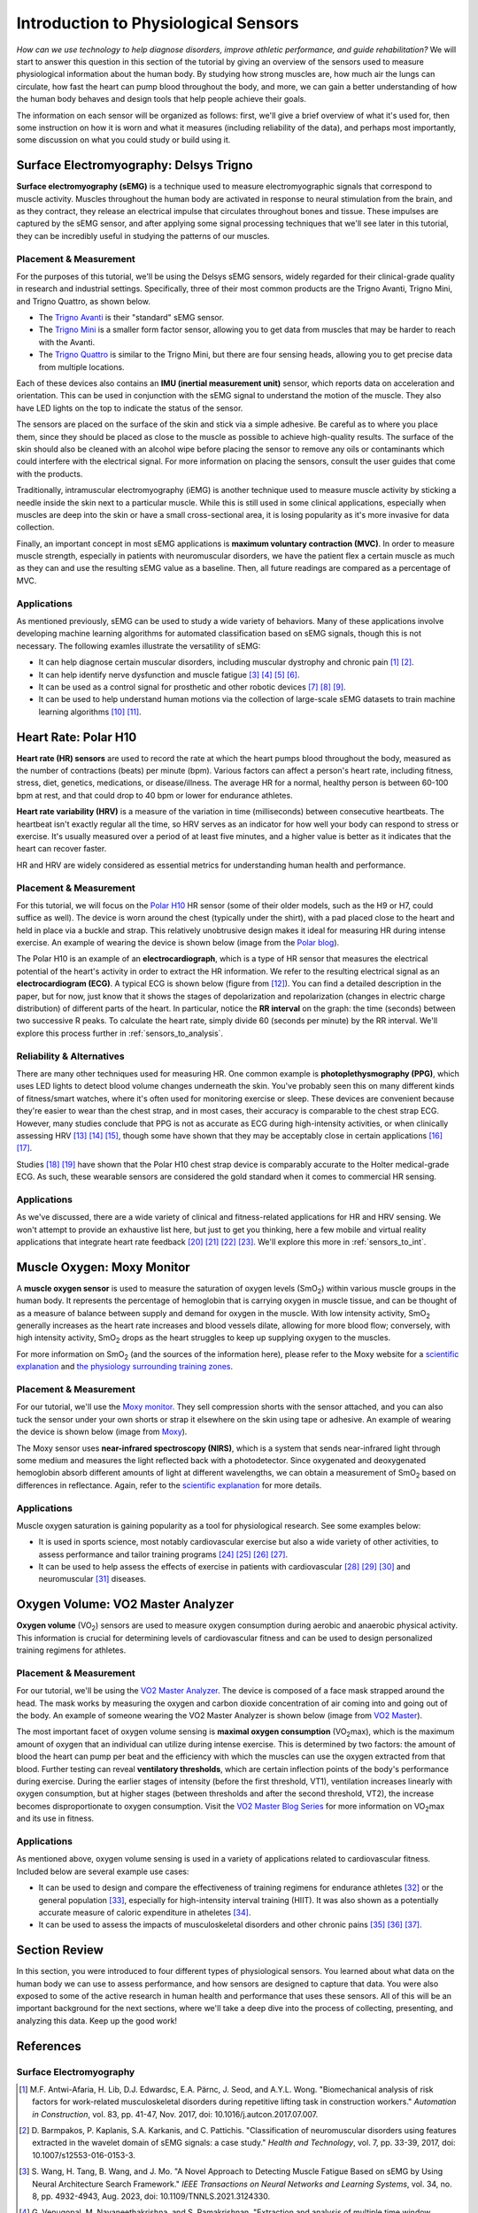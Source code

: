 .. _int_to_sensors:
.. _analysis_to_sensors:

======================================
Introduction to Physiological Sensors
======================================

*How can we use technology to help diagnose disorders, improve athletic performance, and guide rehabilitation?* We will start to answer this question in this section of the tutorial by giving an overview of the sensors used to measure physiological information about the human body. By studying how strong muscles are, how much air the lungs can circulate, how fast the heart can pump blood throughout the body, and more, we can gain a better understanding of how the human body behaves and design tools that help people achieve their goals.

The information on each sensor will be organized as follows: first, we'll give a brief overview of what it's used for, then some instruction on how it is worn and what it measures (including reliability of the data), and perhaps most importantly, some discussion on what you could study or build using it.

---------------------------------------
Surface Electromyography: Delsys Trigno
---------------------------------------

**Surface electromyography (sEMG)** is a technique used to measure electromyographic signals that correspond to muscle activity. Muscles throughout the human body are activated in response to neural stimulation from the brain, and as they contract, they release an electrical impulse that circulates throughout bones and tissue. These impulses are captured by the sEMG sensor, and after applying some signal processing techniques that we'll see later in this tutorial, they can be incredibly useful in studying the patterns of our muscles.

^^^^^^^^^^^^^^^^^^^^^^^
Placement & Measurement
^^^^^^^^^^^^^^^^^^^^^^^

For the purposes of this tutorial, we'll be using the Delsys sEMG sensors, widely regarded for their clinical-grade quality in research and industrial settings. Specifically, three of their most common products are the Trigno Avanti, Trigno Mini, and Trigno Quattro, as shown below.

.. image:: ../../images/delsys_avanti.png
    :width: 49 %
    :alt: The Trigno Avanti sensor being worn on the leg.
.. image:: ../../images/delsys_mini.jpg
    :width: 49 %
    :alt: The Trigno Mini sensor being worn on the arm.

* The `Trigno Avanti <https://delsys.com/trigno-avanti/>`_ is their "standard" sEMG sensor.
* The `Trigno Mini <https://delsys.com/trigno-mini/>`_ is a smaller form factor sensor, allowing you to get data from muscles that may be harder to reach with the Avanti.
* The `Trigno Quattro <https://delsys.com/trigno-quattro/>`_ is similar to the Trigno Mini, but there are four sensing heads, allowing you to get precise data from multiple locations.

Each of these devices also contains an **IMU (inertial measurement unit)** sensor, which reports data on acceleration and orientation. This can be used in conjunction with the sEMG signal to understand the motion of the muscle. They also have LED lights on the top to indicate the status of the sensor.

The sensors are placed on the surface of the skin and stick via a simple adhesive. Be careful as to where you place them, since they should be placed as close to the muscle as possible to achieve high-quality results. The surface of the skin should also be cleaned with an alcohol wipe before placing the sensor to remove any oils or contaminants which could interfere with the electrical signal. For more information on placing the sensors, consult the user guides that come with the products.

.. or consult Matt's tutorial once we have a link to it

Traditionally, intramuscular electromyography (iEMG) is another technique used to measure muscle activity by sticking a needle inside the skin next to a particular muscle. While this is still used in some clinical applications, especially when muscles are deep into the skin or have a small cross-sectional area, it is losing popularity as it's more invasive for data collection.

Finally, an important concept in most sEMG applications is **maximum voluntary contraction (MVC)**. In order to measure muscle strength, especially in patients with neuromuscular disorders, we have the patient flex a certain muscle as much as they can and use the resulting sEMG value as a baseline. Then, all future readings are compared as a percentage of MVC.

^^^^^^^^^^^^
Applications
^^^^^^^^^^^^

As mentioned previously, sEMG can be used to study a wide variety of behaviors. Many of these applications involve developing machine learning algorithms for automated classification based on sEMG signals, though this is not necessary. The following examles illustrate the versatility of sEMG:

* It can help diagnose certain muscular disorders, including muscular dystrophy and chronic pain [#]_ [#]_.
* It can help identify nerve dysfunction and muscle fatigue [#]_ [#]_ [#]_ [#]_.
* It can be used as a control signal for prosthetic and other robotic devices [#]_ [#]_ [#]_.
* It can be used to help understand human motions via the collection of large-scale sEMG datasets to train machine learning algorithms [#]_ [#]_.

---------------------
Heart Rate: Polar H10
---------------------

**Heart rate (HR) sensors** are used to record the rate at which the heart pumps blood throughout the body, measured as the number of contractions (beats) per minute (bpm). Various factors can affect a person's heart rate, including fitness, stress, diet, genetics, medications, or disease/illness. The average HR for a normal, healthy person is between 60-100 bpm at rest, and that could drop to 40 bpm or lower for endurance athletes. 

**Heart rate variability (HRV)** is a measure of the variation in time (milliseconds) between consecutive heartbeats. The heartbeat isn't exactly regular all the time, so HRV serves as an indicator for how well your body can respond to stress or exercise. It's usually measured over a period of at least five minutes, and a higher value is better as it indicates that the heart can recover faster.

HR and HRV are widely considered as essential metrics for understanding human health and performance.

^^^^^^^^^^^^^^^^^^^^^^^
Placement & Measurement
^^^^^^^^^^^^^^^^^^^^^^^

For this tutorial, we will focus on the `Polar H10 <https://www.polar.com/us-en/sensors/h10-heart-rate-sensor>`_ HR sensor (some of their older models, such as the H9 or H7, could suffice as well). The device is worn around the chest (typically under the shirt), with a pad placed close to the heart and held in place via a buckle and strap. This relatively unobtrusive design makes it ideal for measuring HR during intense exercise. An example of wearing the device is shown below (image from the `Polar blog <https://www.polar.com/blog/new-polar-h10-heart-rate-sensor-2017/>`_).

.. image:: ../../images/polarh10.jpg
    :width: 800
    :alt: The Polar H10 device being worn around a man's chest.

The Polar H10 is an example of an **electrocardiograph**, which is a type of HR sensor that measures the electrical potential of the heart's activity in order to extract the HR information. We refer to the resulting electrical signal as an **electrocardiogram (ECG)**. A typical ECG is shown below (figure from [#]_). You can find a detailed description in the paper, but for now, just know that it shows the stages of depolarization and repolarization (changes in electric charge distribution) of different parts of the heart. In particular, notice the **RR interval** on the graph: the time (seconds) between two successive R peaks. To calculate the heart rate, simply divide 60 (seconds per minute) by the RR interval. We'll explore this process further in :ref:`sensors_to_analysis`.

.. image:: ../../images/ecg_graph.png
  :width: 800
  :alt: Graph of a typical electrocardiogram, with parts of the waveform labeled.

^^^^^^^^^^^^^^^^^^^^^^^^^^
Reliability & Alternatives
^^^^^^^^^^^^^^^^^^^^^^^^^^

There are many other techniques used for measuring HR. One common example is **photoplethysmography (PPG)**, which uses LED lights to detect blood volume changes underneath the skin. You've probably seen this on many different kinds of fitness/smart watches, where it's often used for monitoring exercise or sleep. These devices are convenient because they're easier to wear than the chest strap, and in most cases, their accuracy is comparable to the chest strap ECG. However, many studies conclude that PPG is not as accurate as ECG during high-intensity activities, or when clinically assessing HRV [#]_ [#]_ [#]_, though some have shown that they may be acceptably close in certain applications [#]_ [#]_.

Studies [#]_ [#]_ have shown that the Polar H10 chest strap device is comparably accurate to the Holter medical-grade ECG. As such, these wearable sensors are considered the gold standard when it comes to commercial HR sensing.

^^^^^^^^^^^^
Applications
^^^^^^^^^^^^

As we've discussed, there are a wide variety of clinical and fitness-related applications for HR and HRV sensing. We won't attempt to provide an exhaustive list here, but just to get you thinking, here a few mobile and virtual reality applications that integrate heart rate feedback [#]_ [#]_ [#]_ [#]_. We'll explore this more in :ref:`sensors_to_int`.

---------------------------
Muscle Oxygen: Moxy Monitor
---------------------------

A **muscle oxygen sensor** is used to measure the saturation of oxygen levels (SmO\ :sub:`2`\) within various muscle groups in the human body. It represents the percentage of hemoglobin that is carrying oxygen in muscle tissue, and can be thought of as a measure of balance between supply and demand for oxygen in the muscle. With low intensity activity, SmO\ :sub:`2`\  generally increases as the heart rate increases and blood vessels dilate, allowing for more blood flow; conversely, with high intensity activity, SmO\ :sub:`2`\  drops as the heart struggles to keep up supplying oxygen to the muscles.

For more information on SmO\ :sub:`2`\  (and the sources of the information here), please refer to the Moxy website for a `scientific explanation <https://www.moxymonitor.com/wp-content/themes/moxymonitor/documents/Moxy_Scientific_Explanation_march2014.pdf>`_ and `the physiology surrounding training zones <https://my.moxymonitor.com/blog/bid/344620/Training-Intensity-Zones-Muscle-Oxygen-and-the-Limiting-System>`_.

^^^^^^^^^^^^^^^^^^^^^^^
Placement & Measurement
^^^^^^^^^^^^^^^^^^^^^^^

For our tutorial, we'll use the `Moxy monitor <https://www.moxymonitor.com/shop/>`_. They sell compression shorts with the sensor attached, and you can also tuck the sensor under your own shorts or strap it elsewhere on the skin using tape or adhesive. An example of wearing the device is shown below (image from `Moxy <https://www.moxymonitor.com/>`_).

.. image:: ../../images/moxy.jpg
    :width: 800
    :alt: Left: the Moxy monitor being worn on a runner's leg. Right: Close-up view of attaching the Moxy monitor.

The Moxy sensor uses **near-infrared spectroscopy (NIRS)**, which is a system that sends near-infrared light through some medium and measures the light reflected back with a photodetector. Since oxygenated and deoxygenated hemoglobin absorb different amounts of light at different wavelengths, we can obtain a measurement of SmO\ :sub:`2`\  based on differences in reflectance. Again, refer to the `scientific explanation <https://www.moxymonitor.com/wp-content/themes/moxymonitor/documents/Moxy_Scientific_Explanation_march2014.pdf>`_ for more details.

^^^^^^^^^^^^
Applications
^^^^^^^^^^^^

Muscle oxygen saturation is gaining popularity as a tool for physiological research. See some examples below:

* It is used in sports science, most notably cardiovascular exercise but also a wide variety of other activities, to assess performance and tailor training programs [#]_ [#]_ [#]_ [#]_.
* It can be used to help assess the effects of exercise in patients with cardiovascular [#]_ [#]_ [#]_ and neuromuscular [#]_ diseases.

----------------------------------
Oxygen Volume: VO2 Master Analyzer
----------------------------------

**Oxygen volume** (VO\ :sub:`2`\) sensors are used to measure oxygen consumption during aerobic and anaerobic physical activity. This information is crucial for determining levels of cardiovascular fitness and can be used to design personalized training regimens for athletes.

^^^^^^^^^^^^^^^^^^^^^^^
Placement & Measurement
^^^^^^^^^^^^^^^^^^^^^^^

For our tutorial, we'll be using the `VO2 Master Analyzer <https://vo2master.com/store/>`_. The device is composed of a face mask strapped around the head. The mask works by measuring the oxygen and carbon dioxide concentration of air coming into and going out of the body. An example of someone wearing the VO2 Master Analyzer is shown below (image from `VO2 Master <https://vo2master.com/>`_).

.. image:: ../../images/vo2master.jpg
    :width: 600
    :alt: The VO2 Master Analyzer face mask being worn by a woman on an indoor exercise bike.

The most important facet of oxygen volume sensing is **maximal oxygen consumption** (VO\ :sub:`2`\max), which is the maximum amount of oxygen that an individual can utilize during intense exercise. This is determined by two factors: the amount of blood the heart can pump per beat and the efficiency with which the muscles can use the oxygen extracted from that blood. Further testing can reveal **ventilatory thresholds**, which are certain inflection points of the body's performance during exercise. During the earlier stages of intensity (before the first threshold, VT1), ventilation increases linearly with oxygen consumption, but at higher stages (between thresholds and after the second threshold, VT2), the increase becomes disproportionate to oxygen consumption. Visit the `VO2 Master Blog Series <https://vo2master.com/blog/intro-to-metabolic-testing/>`_ for more information on VO\ :sub:`2`\max and its use in fitness.

^^^^^^^^^^^^
Applications
^^^^^^^^^^^^

As mentioned above, oxygen volume sensing is used in a variety of applications related to cardiovascular fitness. Included below are several example use cases:

* It can be used to design and compare the effectiveness of training regimens for endurance athletes [#]_ or the general population [#]_, especially for high-intensity interval training (HIIT). It was also shown as a potentially accurate measure of caloric expenditure in atheletes [#]_.
* It can be used to assess the impacts of musculoskeletal disorders and other chronic pains [#]_ [#]_ [#]_.

---------------
Section Review
---------------

In this section, you were introduced to four different types of physiological sensors. You learned about what data on the human body we can use to assess performance, and how sensors are designed to capture that data. You were also exposed to some of the active research in human health and performance that uses these sensors. All of this will be an important background for the next sections, where we'll take a deep dive into the process of collecting, presenting, and analyzing this data. Keep up the good work!

----------
References
----------

^^^^^^^^^^^^^^^^^^^^^^^^
Surface Electromyography
^^^^^^^^^^^^^^^^^^^^^^^^

.. [#] M.F. Antwi-Afaria, H. Lib, D.J. Edwardsc, E.A. Pärnc, J. Seod, and A.Y.L. Wong. "Biomechanical analysis of risk factors for work-related musculoskeletal disorders during repetitive lifting task in construction workers." *Automation in Construction*, vol. 83, pp. 41-47, Nov. 2017, doi: 10.1016/j.autcon.2017.07.007.

.. [#] \D. Barmpakos, P. Kaplanis, S.A. Karkanis, and C. Pattichis. "Classification of neuromuscular disorders using features extracted in the wavelet domain of sEMG signals: a case study." *Health and Technology*, vol. 7, pp. 33-39, 2017, doi: 10.1007/s12553-016-0153-3.

.. [#] \S. Wang, H. Tang, B. Wang, and J. Mo. "A Novel Approach to Detecting Muscle Fatigue Based on sEMG by Using Neural Architecture Search Framework." *IEEE Transactions on Neural Networks and Learning Systems*, vol. 34, no. 8, pp. 4932-4943, Aug. 2023, doi: 10.1109/TNNLS.2021.3124330.

.. [#] \G. Venugopal, M. Navaneethakrishna, and S. Ramakrishnan. "Extraction and analysis of multiple time window features associated with muscle fatigue conditions using sEMG signals." *Expert Systems with Applications*, vol. 41, no. 6, pp. 2652-2659, May 2014, doi: 10.1016/j.eswa.2013.11.009.

.. [#] \M. Shariatzadeh, E.H. Hafshejani, C.J. Mitchell, M. Chiao, and D. Grecov. "Predicting muscle fatigue during dynamic contractions using wavelet analysis of surface electromyography signal." *Biocybernetics and Biomedical Engineering*, vol. 43, no. 2, pp. 428-441, Jun. 2023, doi: 10.1016/j.bbe.2023.04.002.

.. [#] \S. Huang, S. Cai, G. Li, Y. Chen, K. Ma, and L. Xie. "sEMG-Based Detection of Compensation Caused by Fatigue During Rehabilitation Therapy: A Pilot Study." *IEEE Access*, vol. 7, pp. 127055-127065, 2019, doi: 10.1109/ACCESS.2019.2933287.

.. [#] M.A. Delph II, S.A. Fischer, P.W. Gauthier, C.H. Martinez Luna, E.A. Clancy, and G.S. Fischer. "A Soft Robotic Exomusculature Glove with Integrated sEMG Sensing for Hand Rehabilitation." *IEEE 13th International Conference on Rehabilitation Robotics (ICORR)*, Jun. 2013, doi: 10.1109/ICORR.2013.6650426.

.. [#] \R. Bos, K. Nizamis, B.F.J.M. Koopman, J.L. Herder, M. Sartori, and D.H. Plettenburg. "A Case Study With Symbihand: An sEMG-Controlled Electrohydraulic Hand Orthosis for Individuals With Duchenne Muscular Dystrophy." *IEEE Transactions on Neural Systems and Rehabilitation Engineering*, vol. 28, no. 1, pp. 258-266, Jan. 2020, doi: 10.1109/TNSRE.2019.2952470.

.. [#] \V. Khoshdel, A. Akbarzadeh, N. Naghavi, A. Sharifnezhad, and M. Souzanchi-Kashani. "sEMG-based impedance control for lower-limb rehabilitation robot." *Intelligent Service Robotics*, vol. 11, pp. 97-108, 2018, doi: 10.1007/s11370-017-0239-4.

.. [#] M.A. Ozdemir, D.H. Kisaa, O. Gurena, and A. Akanb. "Dataset for multi-channel surface electromyography (sEMG) signals of hand gestures." *Data in Brief*, vol. 41, Apr. 2022, doi: 10.1016/j.dib.2022.107921.

.. [#] \Y. Luan, Y. Shi, W. Wu, Z. Liu, H. Chang, and J. Cheng. "HAR-sEMG: A Dataset for Human Activity Recognition on Lower-Limb sEMG." *Knowledge and Information Systems*, vol. 63, pp. 2791-2814, Sep. 2021, doi: 10.1007/s10115-021-01598-w.

^^^^^^^^^^
Heart Rate
^^^^^^^^^^

.. [#] \A. Galli, R.J.H. Montree, S. Que, E. Peri, and R. Vullings. "An Overview of the Sensors for Heart Rate Monitoring Used in Extramural Applications." *Sensors*, vol. 22, no. 11, 4035, doi: 10.3390/s22114035.

.. [#] J.F. Horton, P. Stergiou, T.S. FUNG, and L. Katz. "Comparison of Polar M600 Optical Heart Rate and ECG Heart Rate during Exercise." *Medicine & Science in Sports and Exercise*, vol. 49, no. 12, pp. 2600-2607, Dec. 2017, doi: 10.1249/MSS.0000000000001388.

.. [#] H.Y. Jan, M.F. Chen, T.C. Fu, W.C. Lin, C.L. Tsai, and K.P. Lin. "Evaluation of Coherence Between ECG and PPG Derived Parameters on Heart Rate Variability and Respiration in Healthy Volunteers With/Without Controlled Breathing." *Journal of Medical and Biomedical Engineering*, vol. 39, pp. 783-795, 2019, doi: 10.1007/s40846-019-00468-9.

.. [#] K.E. Speer, S. Semple, N. Naumovski, and A.J. McKune. "Measuring Heart Rate Variability Using Commercially Available Devices in Healthy Children: A Validity and Reliability Study." *European Journal of Investigation in Health, Psychology, and Education*, vol. 10, pp. 390-404, 2020, doi: 10.3390/ejihpe10010029.

.. [#] S.A. Ruiz-Alias, F. Garcia-Pinillos, V.M. Soto-Hermoso, and E.J. Ruiz-Malago. "Heart rate monitoring of the endurance runner during high intensity interval training: Influence of device used on training functions." *Proceedings of the Institution of Mechanical Engineers, Part P: Journal of Sports Engineering and Technology*, vol. 237, no. 3, pp. 166-172, 2023, doi: 10.1177/17543371211037035.

.. [#] \F. Sartor, J. Gelissen, R. van Dinther, D. Roovers, G.B. Papini, and G. Coppola. "Wrist-worn optical and chest strap heart rate comparison in a heterogeneous sample of healthy individuals and in coronary artery disease patients." *BMC Sports Science, Medicine and Rehabilitation*, vol. 10, no. 10, 2018, doi: 10.1186/s13102-018-0098-0.

.. [#] \M. Schaffarczyk, B. Rogers, R. Reer, and T. Gronwald. "Validity of the Polar H10 Sensor for Heart Rate Variability Analysis during Resting State and Incremental Exercise in Recreational Men and Women." *Sensors*, vol. 22, no. 17, pp. 6536, 2022, doi: 10.3390/s22176536.

.. [#] \R. Gilgen-Ammann, T. Schweizer, and T. Wyss. "RR interval signal quality of a heart rate monitor and an ECG Holter at rest and during exercise." *European Journal of Applied Physiology*, vol. 119, pp. 1525-1532, 2019, doi: 10.1007/s00421-019-04142-5.

.. [#] \H. Chen, A. Dey, M. Billinghurst and R. Lindeman. "Exploring the Design Space for Multi-Sensory Heart Rate Feedback in Immersive Virtual Reality." *Proceedings of the 29th Australian Conference on Human-Computer Interaction (OzCHI 2017)*, Brisbane, QLD, Australia, 2017, doi: 10.1145/3152771.3152783.

.. [#] U.N. Hashim, L. Salahuddin, R.R.R. Ikram, U.R. Hashim, N.H. Choon, and M.H.N. Mohayat. "The Design and Implementation of Mobile Heart Monitoring Applications using Wearable Heart Rate Sensor." *International Journal of Advanced Computer Science and Applications (IJACSA)*, vol. 12, no. 1, 2021, doi: 10.14569/IJACSA.2021.0120120.

.. [#] \S. Gradl, M. Wirth, T. Zillig, and B.M. Eskofier. "Visualization of Heart Activity in Virtual Reality: a Biofeedback Application using Wearable Sensors." *2018 IEEE 15th International Conference on Wearable and Implantable Body Sensor Networks (BSN)*, Las Vegas, Nevada, USA, pp. 152-155, Mar. 2018, doi: 10.1109/BSN.2018.8329681.

.. [#] \C. Rockstroh, J. Blum, and A.S. Göritz. "Virtual reality in the application of heart rate variability biofeedback." *International Journal of Human-Computer Studies*, vol. 130, pp. 209-220, Oct. 2019, doi: 10.1016/j.ijhcs.2019.06.011.

^^^^^^^^^^^^^
Muscle Oxygen
^^^^^^^^^^^^^

.. [#] \S. Perrey and M. Ferrari. "Muscle Oximetry in Sports Science: A Systematic Review." *Sports Medicine*, vol. 48, pp. 597-616, 2018, doi: 10.1007/s40279-017-0820-1.

.. [#] \F. Oueslati, J. Boone, and S. Ahmaidi. "Respiratory muscle endurance, oxygen saturation index in vastus lateralis and performance during heavy exercise." *Respiratory Physiology & Neurobiology*, vol. 227, pp. 41-47, Jun. 2016, doi: 10.1016/j.resp.2016.02.008.

.. [#] D.P. Born, T. Stöggl, M. Swarén, and G. Björklund. "Near-Infrared Spectroscopy: More Accurate Than Heart Rate for Monitoring Intensity in Running in Hilly Terrain." *International Journal of Sports Physiology and Performance*, vol. 12, no. 4, pp. 440-447, 2017, doi: 10.1123/ijspp.2016-0101.

.. [#] \F. Contreras-Briceño, M. Espinosa-Ramírez, A. Rivera-Greene, C. Guerra-Venegas, A. Lungenstrass-Poulsen, V. Villagra-Reyes, R. Caulier-Cisterna, O.F. Araneda, and G. Viscor. "Monitoring Changes in Oxygen Muscle during Exercise with High-Flow Nasal Cannula Using Wearable NIRS Biosensors." *Biosensors*, vol. 13, no. 11, pp. 985, Nov. 2023, doi: 10.3390/bios13110985.

.. [#] D.P. Monteiro, G.A. Ribeiro-Samora, R.R. Britto, and D.A.G. Pereira. "Effects of modified aerobic training on muscle metabolism in individuals with peripheral arterial disease: a randomized clinical trial." *Scientific Reports*, vol. 9, Nov. 2019, doi: 10.1038/s41598-019-52428-7.

.. [#] A.W. Gardner, P.S. Montgomery, M. Wang, and B. Shen. "Association between calf muscle oxygen saturation with ambulatory function and quality of life in symptomatic patients with peripheral artery disease." *Journal of Vascular Surgery*, vol. 72, no. 2, pp. 632-642, Aug. 2020, doi: 10.1016/j.jvs.2019.09.057.

.. [#] \N. Cornelis, P. Chatzinikolaou, R. Buys, I. Fourneau, J. Claes, and V. Cornelissen. "The Use of Near Infrared Spectroscopy to Evaluate the Effect of Exercise on Peripheral Muscle Oxygenation in Patients with Lower Extremity Artery Disease: A Systematic Review." *European Journal of Vascular and Endovascular Surgery*, vol. 61, no. 5, May 2021, pp. 837-847, doi: 10.1016/j.ejvs.2021.02.008.

.. [#] \J. Montes, A.M. Goodwin, M.P. McDermott, D. Uher, F.M. Hernandez, K. Coutts, J. Cocchi, M. Hauschildt, K.M. Cornett, A.K. Rao, U.R. Monani, C.E. Garber, and D.C. De Vivo. "Diminished muscle oxygen uptake and fatigue in spinalmuscular atrophy." *Annals of Clinical and Translational Neurology*, vol. 8, no. 5, pp. 1086-1095, May 2021, doi: 10.1002/acn3.51353.

^^^^^^^^^^^^^
Oxygen Volume
^^^^^^^^^^^^^

.. [#] \R. Bahtraa, S. Crisarib, W.W. Dinatac, N. Susantod, and Y. Andria. "VO\ :sub:`2`\Max in Soccer Players: Comparison  ofInterval Training and Continuous Running." *Journal of Sport Science and Education*, vol. 8, no. 1, 2023, pp. 46-53, doi: 10.26740/jossae.v8n1.p46-53.

.. [#] \D. Wen, T. Uteschc, J. Wud, S. Robertsone, J. Liuf, G. Hub, and H. Chena. "Effects of different protocols of high intensity interval training for VO\ :sub:`2`\max improvements in adults: A meta-analysis of randomised controlled trials." *Journal of Science and Medicine in Sport*, vol. 22, no. 8, Aug. 2019, pp. 941-947, doi: 10.1016/j.jsams.2019.01.013.

.. [#] M.S. Dasa, O. Friborg, M. Kristoffersen, G. Pettersen, J. Sundgot-Borgen, and J.H. Rosenvinge. "Accuracy of Tracking Devices' Ability to Assess Exercise Energy Expenditure in Professional Female Soccer Players: Implications for Quantifying Energy Availability." *International Journal of Environmental Research and Public Health*, vol. 19, pp. 4470, 2022, doi: 10.3390/ijerph19084770.

.. [#] \P. Maurice, J. Camernik, D. Gorjan, B. Schirrmeister, J. Bornmann, L. Tagliapietra, c. Latella, D. Pucci, L. Fritzsche, S. Ivaldi, and J. Babič. "Objective and Subjective Effects of a Passive Exoskeleton on Overhead Work." *IEEE Transactions on Neural Systems and Rehabilitation Engineering*, vol. 28, no. 1, pp. 152-164, doi: 10.1109/TNSRE.2019.2945368.

.. [#] L.L. Moberg, L.K. Lunde, M. Koch, A.T. Tveter, and K.B. Veiersted. "Association between VO\ :sub:`2max`\, handgrip strength, and musculoskeletal pain among construction and health care workers." *BMC Public Health*, vol. 17, no. 272, 2017, doi: 10.1186/s12889-017-4173-3.

.. [#] \F. Cuenca-Martínez, N. Sempere-Rubio, C. Varangot-Reille, J. Fernández-Carnero, L. Suso-Martí, P. Alba-Quesada, and R. La Touche. "Effects of High-Intensity Interval Training (HIIT) on Patients with Musculoskeletal Disorders: A Systematic Review and Meta-Analysis with a Meta-Regression and Mapping Report." *Diagnostics*, vol. 12, no. 10, pp. 2532, 2022, doi: 10.3390/diagnostics12102532.